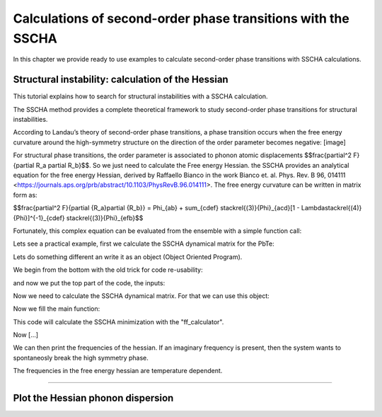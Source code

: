 Calculations of second-order phase transitions with the SSCHA
=============================================================

In this chapter we provide ready to use examples to calculate second-order phase transitions with SSCHA calculations.

Structural instability: calculation of the Hessian
--------------------------------------------------

This tutorial explains how to search for structural instabilities with a SSCHA calculation.

The SSCHA method provides a complete theoretical framework to study second-order phase transitions for structural instabilities.

According to Landau’s theory of second-order phase transitions, a phase transition occurs when the free energy curvature around the high-symmetry structure on the direction of the order parameter becomes negative:
[image]

For structural phase transitions, the order parameter is associated to phonon atomic displacements $$\frac{\partial^2 F}{\partial R_a \partial R_b}$$. So we just need to calculate the Free energy Hessian. the SSCHA provides an analytical equation for the free energy Hessian, derived by Raffaello Bianco in the work Bianco et. al. Phys. Rev. B 96, 014111 <https://journals.aps.org/prb/abstract/10.1103/PhysRevB.96.014111>.
The free energy curvature can be written in matrix form as:

$$\frac{\partial^2 F}{\partial {R_a}\partial {R_b}} = \Phi_{ab} + \sum_{cdef} \stackrel{(3)}{\Phi}_{acd}[1 - \Lambda\stackrel{(4)}{\Phi}]^{-1}_{cdef} \stackrel{(3)}{\Phi}_{efb}$$

Fortunately, this complex equation can be evaluated from the ensemble with a simple function call:

.. code-block:: python
   ensemble.get_free_energy_hessian()

Lets see a practical example, first we calculate the SSCHA dynamical matrix for the PbTe:

Lets do something different an write it as an object (Object Oriented Program).

We begin from the bottom with the old trick for code re-usability:

.. code-block:: python
  def main(args):
  #main code goes here
  return 0

  if __name__ == '__main__':
    import sys
    sys.exit(main(sys.argv))

and now we put the top part of the code, the inputs:

.. code-bolck python
  #!/usr/bin/env python
  # -*- coding: utf-8 -*-
  #
  #  SSCHA_exercise.py
  #
  # Import the cellconstructor stuff
  import cellconstructor as CC
  import cellconstructor.Phonons
  import cellconstructor.ForceTensor
  import cellconstructor.Structure
  import cellconstructor.Spectral

  # Import the modules of the force field
  import fforces as ff
  import fforces.Calculator

  # Import the modules to run the sscha
  import sscha, sscha.Ensemble, sscha.SchaMinimizer
  import sscha.Relax, sscha.Utilities

  import spglib
  from ase.visualize import view

  # Import Matplotlib to plot
  import numpy as np
  import matplotlib.pyplot as plt
  from matplotlib import cm
  import timeit

Now we need to calculate the SSCHA dynamical matrix. For that we can use this object:

.. code-block:: python
  class SnTe_initial(object):
    def __init__(self,file_ForceFields,file_dyn,nqirr,configurations,sobol,sobol_scatter):
        # Load the dynamical matrix for the force field
        self.ff_dyn = CC.Phonons.Phonons(fichero_ForceFields, 3)

        # Setup the forcefield with the correct parameters
        self.ff_calculator = ff.Calculator.ToyModelCalculator(self.ff_dyn)
        self.ff_calculator.type_cal = "pbtex"
        self.ff_calculator.p3 = 0.036475
        self.ff_calculator.p4 = -0.022
        self.ff_calculator.p4x = -0.014

        # Initialization of the SSCHA matrix
        self.dyn_sscha = CC.Phonons.Phonons(fichero_dyn, nqirr)
        # Flip the imaginary frequencies into real ones
        self.dyn_sscha.ForcePositiveDefinite()
        # Apply the ASR and the symmetry group
        self.dyn_sscha.Symmetrize()
        self.configuraciones=configuraciones
        self.sobol = sobol
        self.sobol_scatter = sobol_scatter

    def ensamble_sscha(self,T):
        self.ensemble = sscha.Ensemble.Ensemble(self.dyn_sscha, T0 = T, supercell = self.dyn_sscha.GetSupercell())
        # Detect space group
        symm=spglib.get_spacegroup(self.dyn_sscha.structure.get_ase_atoms(), 0.005)
        print('Initial SG = ', symm)


    def minimizing(self,fichero_frecuencias,fichero_matriz):
        self.minim = sscha.SchaMinimizer.SSCHA_Minimizer(self.ensemble)

        # Lets setup the minimization on the fourth root
        #self.minim.root_representation = "root4" # Other possibilities are 'normal' and 'sqrt'

        # To work correctly with the root4, we must deactivate the preconditioning on the dynamical matrix
        #self.minim.precond_dyn = False

        # Now we setup the minimization parameters
        # Since we are quite far from the correct solution, we will use a small optimization step
        self.minim.min_step_dyn = 0.5 # If the minimization ends with few steps (less than 10), decrease it, if it takes too much, increase it

        # We decrease the Kong-Liu effective sample size below which the population is stopped
        self.minim.kong_liu_ratio = 0.5 # Default 0.5
        # We relax the structure
        self.relax = sscha.Relax.SSCHA(self.minim,
                          ase_calculator = self.ff_calculator,
                          N_configs = self.configuraciones,
                          max_pop = 50)

        # Setup the custom function to print the frequencies at each step of the minimization
        self.io_func = sscha.Utilities.IOInfo()
        self.io_func.SetupSaving(fichero_frecuencias) # The file that will contain the frequencies is frequencies.dat

        # Now tell relax to call the function to save the frequencies after each iteration
        # CFP stands for Custom Function Post (Post = after the minimization step)
        self.relax.setup_custom_functions(custom_function_post = self.io_func.CFP_SaveFrequencies)
        # Finalmente hacemos todos los calculos de busqueda de la energia libre.
        self.relax.relax(sobol = self.sobol, sobol_scramble = self.sobol_scatter)
        #self.relax.relax(sobol = False)
        #self.relax.vc_relax(static_bulk_modulus="recalc",restart_from_ens = True, fix_volume = True, stress_numerical = True)
        #self.relax.vc_relax(static_bulk_modulus=40, fix_volume = False)

        # Save the final dynamical matrix
        self.relax.minim.dyn.save_qe(fichero_matriz)
        # Detect space group
        symm=spglib.get_spacegroup(self.relax.minim.dyn.structure.get_ase_atoms(), 0.005)
        print('New SG = ', symm)
        view(self.relax.minim.dyn.structure.get_ase_atoms())

    def draw_figure(self,file):
        # Setup the interactive plotting mode
        #plt.ion()

        # Lets plot the Free energy, gradient and the Kong-Liu effective sample size
        self.relax.minim.plot_results()

        frequencies = np.loadtxt("{}.freqs".format(file))
        N_steps, N_modes = frequencies.shape

        #For each frequency, we plot it [we convert from Ry to cm-1]
        plt.figure(dpi = 120)
        for i_mode in range(N_modes):
            plt.plot(frequencies[:, i_mode] * CC.Units.RY_TO_CM)
        plt.xlabel("Steps")
        plt.ylabel("Frequencies [cm-1]")
        plt.title("Evolution of the frequencies")
        plt.tight_layout()
        #plt.show()
        plt.savefig('Step_Freq.png')[...]

Now we fill the main function:

.. code-block:: python
  def main(args):
    #Setting the variables:
    #Setting the temperature in Kelvin:
    Temperature = 250
    #Setting the number of configurations:
    configuration_number = 50
    #Setting the names and location of the files:
    Files_ForceFields = "ffield_dynq"
    Files_dyn_SnTe = "ffield_dynq"
    #Set the number of irreducible q (reated to the supercell size):
    nqirr = 3
    #Setting the frequencies output file:
    File_frequencies = "frequencies.dat"
    #Setting the dynamical matrix output filename:
    File_final_dyn = "final_sscha_T{}_".format(int(Temperature))
    sobol = False
    sobol_scatter = False

    Calculus = SnTe_initial(Files_ForceFields,Files_dyn_SnTe,nqirr,configuration_number,sobol,sobol_scatter)
    Calculus.ensamble_sscha(Temperature)
    Calculo.minimizing(File_frequencies,File_final_dyn.format(int(Temperature)))
    Calculo.draw_figure(File_frequencies)
    return 0

This code will calculate the SSCHA minimization with the "ff_calculator".

Now [...]

.. code-block:: python
  class Search_instabilities(object):
      def __init__(self,files_ForceFields,files_dyn,nqirr):
          # Load the dynamical matrix for the force field
          self.ff_dyn = CC.Phonons.Phonons(files_ForceFields, 3)

          # Setup the forcefield with the correct parameters
          self.ff_calculator = ff.Calculator.ToyModelCalculator(self.ff_dyn)
          self.ff_calculator.type_cal = "pbtex"
          self.ff_calculator.p3 = 0.036475
          self.ff_calculator.p4 = -0.022
          self.ff_calculator.p4x = -0.014

          # Initialization of the SSCHA matrix
          self.dyn_sscha = CC.Phonons.Phonons(files_dyn, nqirr)
          self.dyn_sscha.ForcePositiveDefinite()

          # Apply also the ASR and the symmetry group
          self.dyn_sscha.Symmetrize()
      def load_dyn(self,File_final_dyn,nqirr):
          # We reload the final result (no need to rerun the sscha minimization)
          self.dyn_sscha_final = CC.Phonons.Phonons(File_final_dyn, nqirr)
      def ensamble_sscha(self,T):
          # We reset the ensemble
          self.ensemble = sscha.Ensemble.Ensemble(self.dyn_sscha_final, T0 = T, supercell = self.dyn_sscha_final.GetSupercell())

          # We need a bigger ensemble to properly compute the hessian
          # Here we will use 10000 configurations
          self.ensemble.generate(5000, sobol = True, sobol_scramble = False)
  #        self.ensemble.generate(50, sobol = False)
  #        self.ensemble.generate(1000,sobol = True)
      def calcula1(self):
          # We now compute forces and energies using the force field calculator
          self.ensemble.get_energy_forces(self.ff_calculator, compute_stress = False)
      def hessian(self,T):

          print("Updating the importance sampling...")
          self.ensemble.update_weights(self.dyn_sscha_final, T)

          print("Computing the free energy hessian...")
          self.dyn_hessian = self.ensemble.get_free_energy_hessian(include_v4 = False) # We neglect high-order four phonon scattering
          #self.dyn_hessian = self.ensemble.get_free_energy_hessian(include_v4 = True,
          #                                          get_full_hessian = True,verbose = True) # Full calculus
          # We can save it
          self.dyn_hessian.save_qe("hessian")
          # We calculate the frequencies of the hessian:
          w_hessian, pols_hessian = self.dyn_hessian.DiagonalizeSupercell()

          # Print all the frequency converting them into cm-1 (They are in Ry)
          print("\n".join(["{:16.4f} cm-1".format(w * CC.Units.RY_TO_CM) for w in w_hessian]))

.. code-block:: python
  # Lets import all the sscha modules
  import cellconstructor as CC
  import cellconstructor.Phonons
  import sscha, sscha.Ensemble

  # We load the SSCHA dynamical matrix for the PbTe (the one after convergence)
  dyn_sscha = CC.Phonons.Phonons("dyn_sscha", nqirr = 3)

  # Now we load the ensemble
  ensemble = sscha.Ensemble.Ensemble(dyn_sscha, T0 = 1000, supercell=dyn_sscha.GetSupercell())
  ensemble.load("data_ensemble_final", N = 100, population = 5)

  # If the sscha matrix was not the one used to compute the ensemble
  # We must update the ensemble weights
  # We can also use this function to simulate a different temperature.
  ensemble.update_weights(dyn_sscha, T = 1000)

  # ----------- COMPUTE THE FREE ENERGY HESSIAN -----------
  dyn_hessian = ensemble.get_free_energy_hessian()
  # -------------------------------------------------------

  # We can save the free energy hessian as a dynamical matrix in quantum espresso format
  dyn_hessian.save_qe("free_energy_hessian")

We can then print the frequencies of the hessian. If an imaginary frequency is present, then the system wants to spontaneosly break the high symmetry phase.

The frequencies in the free energy hessian are temperature dependent.

*****

Plot the Hessian phonon dispersion
----------------------------------
